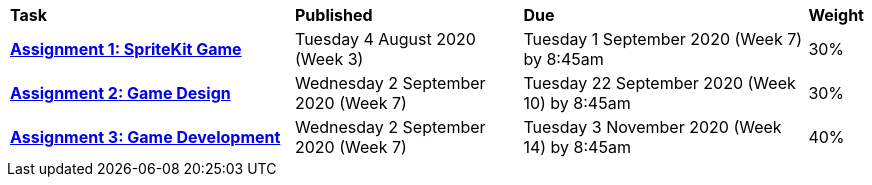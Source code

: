 [cols="5,4,5,1"]
|===

^|*Task*
^|*Published*
^|*Due*
^|*Weight*

{set:cellbgcolor:white}
.^|*<<s2assign1/index.adoc#, Assignment 1: SpriteKit Game>>*
.^|Tuesday 4 August 2020 (Week 3)
.^|Tuesday 1 September 2020 (Week 7) by 8:45am
^.^|30%

.^|*<<s2assign2/index.adoc#, Assignment 2: Game Design>>*
.^|Wednesday 2 September 2020 (Week 7)
.^|Tuesday 22 September 2020 (Week 10) by 8:45am
^.^|30%

.^|*<<s2assign2/index.adoc#, Assignment 3: Game Development>>*
.^|Wednesday 2 September 2020 (Week 7)
.^|Tuesday 3 November 2020 (Week 14) by 8:45am
^.^|40%

|===
